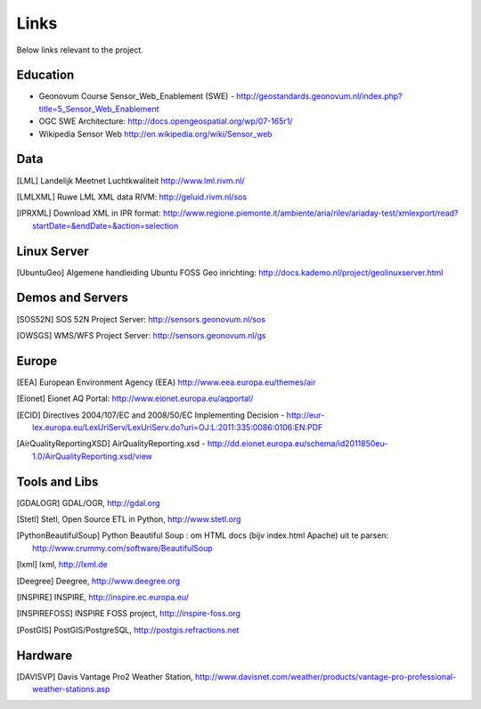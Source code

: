 .. _links:

Links
=====

Below links relevant to the project.

Education
---------

* Geonovum Course Sensor_Web_Enablement (SWE) - http://geostandards.geonovum.nl/index.php?title=5_Sensor_Web_Enablement
* OGC SWE Architecture: http://docs.opengeospatial.org/wp/07-165r1/
* Wikipedia Sensor Web http://en.wikipedia.org/wiki/Sensor_web

Data
----

.. [LML] Landelijk Meetnet Luchtkwaliteit http://www.lml.rivm.nl/

.. [LMLXML] Ruwe LML XML data RIVM: http://geluid.rivm.nl/sos

.. [IPRXML] Download XML in IPR format: http://www.regione.piemonte.it/ambiente/aria/rilev/ariaday-test/xmlexport/read?startDate=&endDate=&action=selection

Linux Server
------------
.. [UbuntuGeo] Algemene handleiding Ubuntu FOSS Geo inrichting: http://docs.kademo.nl/project/geolinuxserver.html

Demos and Servers
-----------------

.. [SOS52N] SOS 52N Project Server: http://sensors.geonovum.nl/sos
.. [OWSGS] WMS/WFS Project Server: http://sensors.geonovum.nl/gs

Europe
------

.. [EEA] European Environment Agency (EEA) http://www.eea.europa.eu/themes/air
.. [Eionet] Eionet AQ Portal: http://www.eionet.europa.eu/aqportal/
.. [ECID] Directives 2004/107/EC and 2008/50/EC Implementing Decision - http://eur-lex.europa.eu/LexUriServ/LexUriServ.do?uri=OJ:L:2011:335:0086:0106:EN:PDF
.. [AirQualityReportingXSD] AirQualityReporting.xsd - http://dd.eionet.europa.eu/schema/id2011850eu-1.0/AirQualityReporting.xsd/view

Tools and Libs
--------------

.. [GDALOGR] GDAL/OGR, http://gdal.org
.. [Stetl] Stetl, Open Source ETL in Python, http://www.stetl.org
.. [PythonBeautifulSoup] Python Beautiful Soup : om HTML docs (bijv index.html Apache) uit te parsen: http://www.crummy.com/software/BeautifulSoup
.. [lxml] lxml, http://lxml.de
.. [Deegree] Deegree, http://www.deegree.org
.. [INSPIRE] INSPIRE, http://inspire.ec.europa.eu/
.. [INSPIREFOSS] INSPIRE FOSS project, http://inspire-foss.org
.. [PostGIS] PostGIS/PostgreSQL, http://postgis.refractions.net

Hardware
--------

.. [DAVISVP] Davis Vantage Pro2 Weather Station, http://www.davisnet.com/weather/products/vantage-pro-professional-weather-stations.asp


